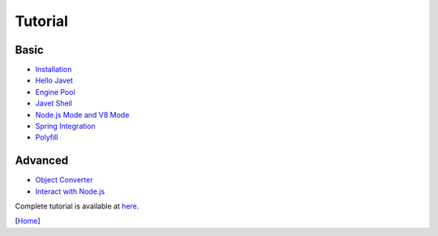 ========
Tutorial
========

Basic
=====

* `Installation <installation.rst>`_
* `Hello Javet <hello_javet.rst>`_
* `Engine Pool <engine_pool.rst>`_
* `Javet Shell <javet_shell.rst>`_
* `Node.js Mode and V8 Mode <node_js_mode_and_v8_mode.rst>`_
* `Spring Integration <spring_integration.rst>`_

* `Polyfill <polyfill.rst>`_

Advanced
========

* `Object Converter <object_converter.rst>`_
* `Interact with Node.js <interact_with_node_js.rst>`_

Complete tutorial is available at `here <../../src/test/java/com/caoccao/javet/tutorial>`_.

[`Home <../../README.rst>`_]
